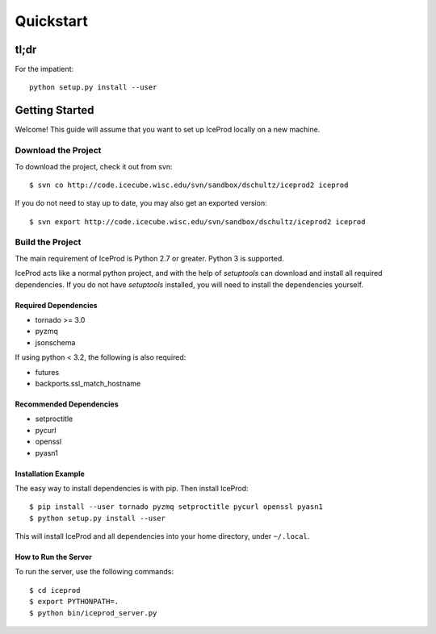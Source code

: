 .. index:: Quickstart
.. _Quickstart:

Quickstart
==========

tl;dr
-----

For the impatient::

    python setup.py install --user


Getting Started
---------------

Welcome!  This guide will assume that you want to set up IceProd locally on a new machine.

Download the Project
^^^^^^^^^^^^^^^^^^^^

To download the project, check it out from svn::

    $ svn co http://code.icecube.wisc.edu/svn/sandbox/dschultz/iceprod2 iceprod

If you do not need to stay up to date, you may also get an exported version::

    $ svn export http://code.icecube.wisc.edu/svn/sandbox/dschultz/iceprod2 iceprod

Build the Project
^^^^^^^^^^^^^^^^^

The main requirement of IceProd is Python 2.7 or greater.  Python 3 is supported.

IceProd acts like a normal python project, and with the help of `setuptools`
can download and install all required dependencies. If you do not have `setuptools`
installed, you will need to install the dependencies yourself.

Required Dependencies
"""""""""""""""""""""

* tornado >= 3.0
* pyzmq
* jsonschema

If using python < 3.2, the following is also required:

* futures
* backports.ssl_match_hostname

Recommended Dependencies
""""""""""""""""""""""""

* setproctitle
* pycurl
* openssl
* pyasn1

Installation Example
""""""""""""""""""""

The easy way to install dependencies is with pip.  Then install IceProd::

    $ pip install --user tornado pyzmq setproctitle pycurl openssl pyasn1
    $ python setup.py install --user

This will install IceProd and all dependencies into your home directory, under ``~/.local``.


How to Run the Server
"""""""""""""""""""""

To run the server, use the following commands::

    $ cd iceprod
    $ export PYTHONPATH=.
    $ python bin/iceprod_server.py

